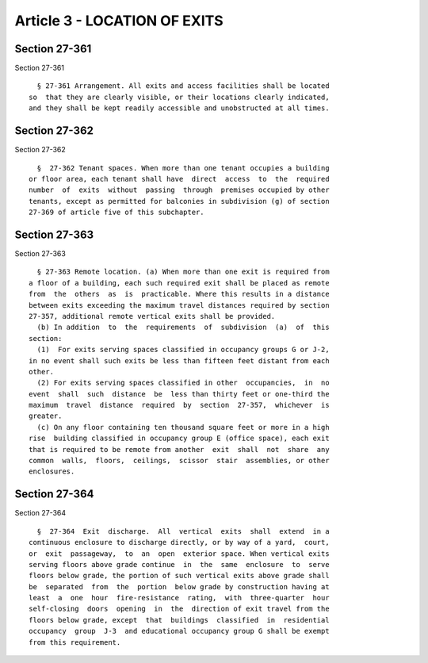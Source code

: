 Article 3 - LOCATION OF EXITS
=============================

Section 27-361
--------------

Section 27-361 ::    
        
     
        § 27-361 Arrangement. All exits and access facilities shall be located
      so  that they are clearly visible, or their locations clearly indicated,
      and they shall be kept readily accessible and unobstructed at all times.
    
    
    
    
    
    
    

Section 27-362
--------------

Section 27-362 ::    
        
     
        §  27-362 Tenant spaces. When more than one tenant occupies a building
      or floor area, each tenant shall have  direct  access  to  the  required
      number  of  exits  without  passing  through  premises occupied by other
      tenants, except as permitted for balconies in subdivision (g) of section
      27-369 of article five of this subchapter.
    
    
    
    
    
    
    

Section 27-363
--------------

Section 27-363 ::    
        
     
        § 27-363 Remote location. (a) When more than one exit is required from
      a floor of a building, each such required exit shall be placed as remote
      from  the  others  as  is  practicable. Where this results in a distance
      between exits exceeding the maximum travel distances required by section
      27-357, additional remote vertical exits shall be provided.
        (b) In addition  to  the  requirements  of  subdivision  (a)  of  this
      section:
        (1)  For exits serving spaces classified in occupancy groups G or J-2,
      in no event shall such exits be less than fifteen feet distant from each
      other.
        (2) For exits serving spaces classified in other  occupancies,  in  no
      event  shall  such  distance  be  less than thirty feet or one-third the
      maximum  travel  distance  required  by  section  27-357,  whichever  is
      greater.
        (c) On any floor containing ten thousand square feet or more in a high
      rise  building classified in occupancy group E (office space), each exit
      that is required to be remote from another  exit  shall  not  share  any
      common  walls,  floors,  ceilings,  scissor  stair  assemblies, or other
      enclosures.
    
    
    
    
    
    
    

Section 27-364
--------------

Section 27-364 ::    
        
     
        §  27-364  Exit  discharge.  All  vertical  exits  shall  extend  in a
      continuous enclosure to discharge directly, or by way of a yard,  court,
      or  exit  passageway,  to  an  open  exterior space. When vertical exits
      serving floors above grade continue  in  the  same  enclosure  to  serve
      floors below grade, the portion of such vertical exits above grade shall
      be  separated  from  the  portion  below grade by construction having at
      least  a  one  hour  fire-resistance  rating,  with  three-quarter  hour
      self-closing  doors  opening  in  the  direction of exit travel from the
      floors below grade, except  that  buildings  classified  in  residential
      occupancy  group  J-3  and educational occupancy group G shall be exempt
      from this requirement.
    
    
    
    
    
    
    

